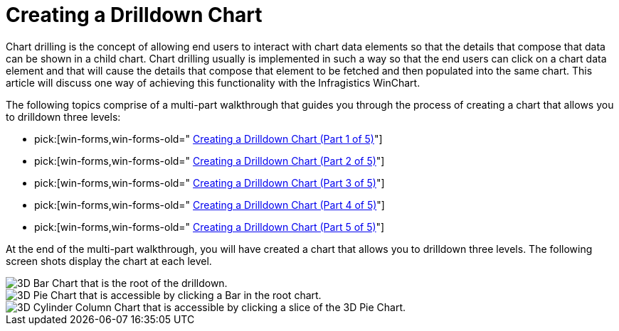 ﻿////

|metadata|
{
    "name": "chart-creating-a-drilldown-chart",
    "controlName": ["{WawChartName}"],
    "tags": [],
    "guid": "{E5A9F692-16B7-4298-8BF6-0D40BDFEFD8B}",  
    "buildFlags": ["win-forms","win-forms-old"],
    "createdOn": "0001-01-01T00:00:00Z"
}
|metadata|
////

= Creating a Drilldown Chart

Chart drilling is the concept of allowing end users to interact with chart data elements so that the details that compose that data can be shown in a child chart. Chart drilling usually is implemented in such a way so that the end users can click on a chart data element and that will cause the details that compose that element to be fetched and then populated into the same chart. This article will discuss one way of achieving this functionality with the Infragistics WinChart.

The following topics comprise of a multi-part walkthrough that guides you through the process of creating a chart that allows you to drilldown three levels:

*  pick:[win-forms,win-forms-old=" link:chart-creating-a-drilldown-chart-part-1-of-5.html[Creating a Drilldown Chart (Part 1 of 5)]"] 
*  pick:[win-forms,win-forms-old=" link:chart-creating-a-drilldown-chart-part-2-of-5).html[Creating a Drilldown Chart (Part 2 of 5)]"] 
*  pick:[win-forms,win-forms-old=" link:chart-creating-a-drilldown-chart-part-3-of-5.html[Creating a Drilldown Chart (Part 3 of 5)]"] 
*  pick:[win-forms,win-forms-old=" link:chart-creating-a-drilldown-chart-part-4-of-5.html[Creating a Drilldown Chart (Part 4 of 5)]"] 
*  pick:[win-forms,win-forms-old=" link:chart-creating-a-drilldown-chart-part-5-of-5.html[Creating a Drilldown Chart (Part 5 of 5)]"] 

At the end of the multi-part walkthrough, you will have created a chart that allows you to drilldown three levels. The following screen shots display the chart at each level.

image::images\Chart_DrillDown_Level_1.png[3D Bar Chart that is the root of the drilldown.]

image::images\Chart_DrillDown_Level_2.png[3D Pie Chart that is accessible by clicking a Bar in the root chart.]

image::images\Chart_DrillDown_Level_3.png[3D Cylinder Column Chart that is accessible by clicking a slice of the 3D Pie Chart.]